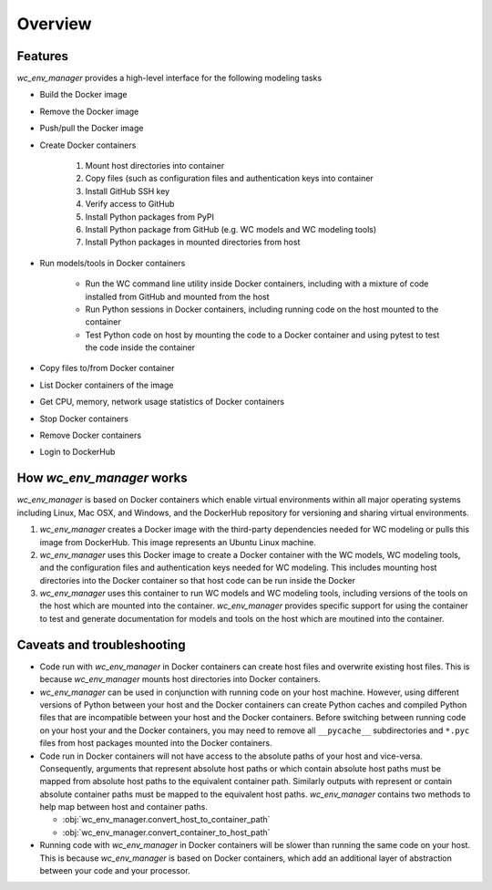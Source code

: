 Overview
========


Features
-------------------------------------
`wc_env_manager` provides a high-level interface for the following modeling tasks

* Build the Docker image
* Remove the Docker image
* Push/pull the Docker image
* Create Docker containers

    1. Mount host directories into container
    2. Copy files (such as configuration files and authentication keys into container
    3. Install GitHub SSH key
    4. Verify access to GitHub
    5. Install Python packages from PyPI
    6. Install Python package from GitHub (e.g. WC models and WC modeling tools)
    7. Install Python packages in mounted directories from host

* Run models/tools in Docker containers
    
    * Run the WC command line utility inside Docker containers, including with a 
      mixture of code installed from GitHub and mounted from the host
    * Run Python sessions in Docker containers, including running code on the host
      mounted to the container
    * Test Python code on host by mounting the code to a Docker container and using pytest
      to test the code inside the container

* Copy files to/from Docker container
* List Docker containers of the image
* Get CPU, memory, network usage statistics of Docker containers
* Stop Docker containers
* Remove Docker containers
* Login to DockerHub


How `wc_env_manager` works
-------------------------------------

`wc_env_manager` is based on Docker containers which enable virtual environments within all major operating systems including Linux, Mac OSX, and Windows, and the DockerHub repository for versioning and sharing virtual environments.

1. `wc_env_manager` creates a Docker image with the third-party dependencies needed for WC modeling or pulls 
   this image from DockerHub. This image represents an Ubuntu Linux machine.
2. `wc_env_manager` uses this Docker image to create a Docker container with the WC models, WC modeling tools,
   and the configuration files and authentication keys needed for WC modeling. This includes mounting host directories
   into the Docker container so that host code can be run inside the Docker
3. `wc_env_manager` uses this container to run WC models and WC modeling tools, including versions of the tools
   on the host which are mounted into the container. `wc_env_manager` provides specific support for using the container
   to test and generate documentation for models and tools on the host which are moutined into the container.


Caveats and troubleshooting
-------------------------------------

* Code run with `wc_env_manager` in Docker containers can create host files and overwrite existing host files. This is because `wc_env_manager` mounts host directories into Docker containers.
* `wc_env_manager` can be used in conjunction with running code on your host machine. However, using different versions of Python between your host and the Docker containers can create Python caches and compiled Python files that are incompatible between your host and the Docker containers. Before switching between running code on your host your and the Docker containers, you may need to remove all ``__pycache__`` subdirectories and ``*.pyc`` files from host packages mounted into the Docker containers.
* Code run in Docker containers will not have access to the absolute paths of your host and vice-versa. Consequently, arguments that represent absolute host paths or which contain absolute host paths must be mapped from absolute host paths to the equivalent container path. Similarly outputs with represent or contain absolute container paths must be mapped to the equivalent host paths. `wc_env_manager` contains two methods to help map between host and container paths.

  * :obj:`wc_env_manager.convert_host_to_container_path`
  * :obj:`wc_env_manager.convert_container_to_host_path`

* Running code with `wc_env_manager` in Docker containers will be slower than running the same code on your host. This is because `wc_env_manager` is based on Docker containers, which add an additional layer of abstraction between your code and your processor.
